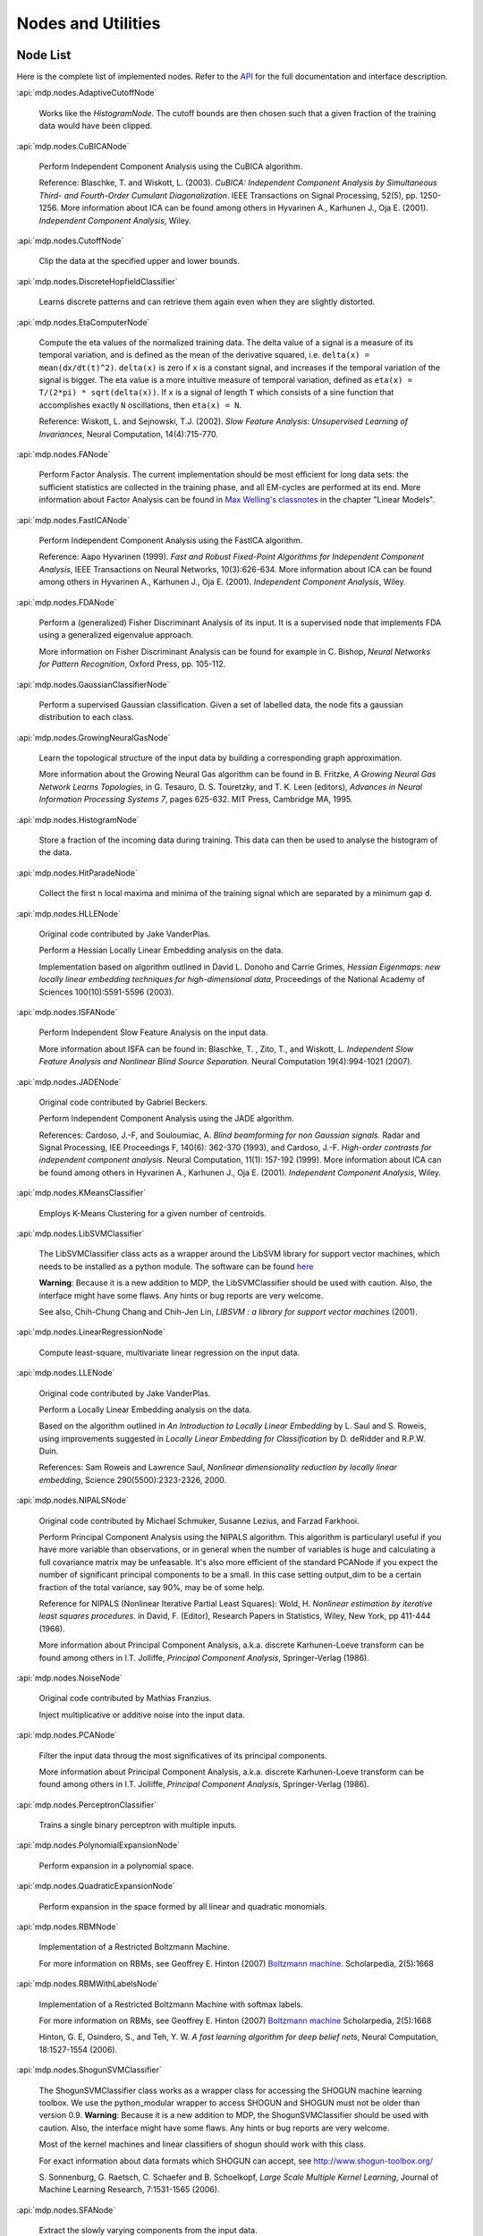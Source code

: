 *******************
Nodes and Utilities
*******************

.. _node-list:

Node List
=========
Here is the complete list of implemented nodes.
Refer to the
`API <http://mdp-toolkit.sourceforge.net/docs/api/index.html>`_
for the full documentation and interface description.

:api:`mdp.nodes.AdaptiveCutoffNode`

    Works like the `HistogramNode`. The cutoff bounds are then chosen such     that a given fraction of the training data would have been clipped.

:api:`mdp.nodes.CuBICANode`
 
    Perform Independent Component Analysis using the CuBICA algorithm.

    Reference: Blaschke, T. and Wiskott, L. (2003).
    *CuBICA: Independent Component Analysis by Simultaneous Third- and
    Fourth-Order Cumulant Diagonalization*.
    IEEE Transactions on Signal Processing, 52(5), pp. 1250-1256.
    More information about ICA can be found among others in
    Hyvarinen A., Karhunen J., Oja E. (2001). *Independent Component Analysis*, Wiley.

:api:`mdp.nodes.CutoffNode`

    Clip the data at the specified upper and lower bounds.

:api:`mdp.nodes.DiscreteHopfieldClassifier`

    Learns discrete patterns and can retrieve them again even when they are slightly distorted.

:api:`mdp.nodes.EtaComputerNode`

    Compute the eta values of the normalized training data.
    The delta value of a signal is a measure of its temporal
    variation, and is defined as the mean of the derivative squared,
    i.e. ``delta(x) = mean(dx/dt(t)^2)``. ``delta(x)`` is zero if
    ``x`` is a constant signal, and increases if the temporal variation
    of the signal is bigger.
    The eta value is a more intuitive measure of temporal variation,
    defined as ``eta(x) = T/(2*pi) * sqrt(delta(x))``.
    If ``x`` is a signal of length ``T`` which consists of a sine function
    that accomplishes exactly ``N`` oscillations, then ``eta(x) = N``.
   
    Reference: Wiskott, L. and Sejnowski, T.J. (2002).
    *Slow Feature Analysis:
    Unsupervised Learning of Invariances*, Neural Computation,
    14(4):715-770.

:api:`mdp.nodes.FANode`

    Perform Factor Analysis. The current implementation should be most
    efficient for long data sets: the sufficient statistics are
    collected in the training phase, and all EM-cycles are performed at
    its end. More information about Factor Analysis can be found in
    `Max Welling's classnotes <http://www.ics.uci.edu/~welling/classnotes/classnotes.html>`_ in the chapter "Linear Models".

:api:`mdp.nodes.FastICANode`

    Perform Independent Component Analysis using the FastICA algorithm.
   
    Reference: Aapo Hyvarinen (1999).
    *Fast and Robust Fixed-Point Algorithms for Independent Component Analysis*,
    IEEE Transactions on Neural Networks, 10(3):626-634.
    More information about ICA can be found among others in
    Hyvarinen A., Karhunen J., Oja E. (2001). *Independent Component Analysis*,
    Wiley.

:api:`mdp.nodes.FDANode`

    Perform a (generalized) Fisher Discriminant Analysis of its
    input. It is a supervised node that implements FDA using a
    generalized eigenvalue approach.
   
    More information on Fisher Discriminant Analysis can be found for
    example in C. Bishop, *Neural Networks for Pattern Recognition*,
    Oxford Press, pp. 105-112.

:api:`mdp.nodes.GaussianClassifierNode`

    Perform a supervised Gaussian classification.  Given a set of
    labelled data, the node fits a gaussian distribution to each
    class.

:api:`mdp.nodes.GrowingNeuralGasNode`

    Learn the topological structure of the input data by building a corresponding
    graph approximation. 
   
    More information about the Growing Neural Gas algorithm can be found in B.
    Fritzke, *A Growing Neural Gas Network Learns Topologies*, in G. Tesauro, D. S.
    Touretzky, and T. K. Leen (editors), *Advances in Neural Information
    Processing Systems 7*, pages 625-632. MIT Press, Cambridge MA, 1995.

:api:`mdp.nodes.HistogramNode`

    Store a fraction of the incoming data during training. This data can then
    be used to analyse the histogram of the data.

:api:`mdp.nodes.HitParadeNode`

    Collect the first ``n`` local maxima and minima of the training signal
    which are separated by a minimum gap ``d``.

:api:`mdp.nodes.HLLENode`

    Original code contributed by Jake VanderPlas.

    Perform a Hessian Locally Linear Embedding analysis on the data.
                              
    Implementation based on algorithm outlined in
    David L. Donoho and Carrie Grimes, 
    *Hessian Eigenmaps: new locally linear embedding techniques
    for high-dimensional data*, Proceedings of the National Academy of Sciences
    100(10):5591-5596 (2003).

:api:`mdp.nodes.ISFANode`

    Perform Independent Slow Feature Analysis on the input data.
   
    More information about ISFA can be found in:
    Blaschke, T. , Zito, T., and Wiskott, L.
    *Independent Slow Feature Analysis and Nonlinear Blind Source Separation.*
    Neural Computation 19(4):994-1021 (2007).

:api:`mdp.nodes.JADENode`

    Original code contributed by Gabriel Beckers.

    Perform Independent Component Analysis using the JADE algorithm.

    References:
    Cardoso, J.-F, and Souloumiac, A.
    *Blind beamforming for non Gaussian signals.*
    Radar and Signal Processing, IEE Proceedings F, 140(6): 362-370 (1993), and
    Cardoso, J.-F.
    *High-order contrasts for independent component analysis.*
    Neural Computation, 11(1): 157-192 (1999).   
    More information about ICA can be found among others in
    Hyvarinen A., Karhunen J., Oja E. (2001). *Independent Component Analysis*,
    Wiley.

:api:`mdp.nodes.KMeansClassifier`

    Employs K-Means Clustering for a given number of centroids.

:api:`mdp.nodes.LibSVMClassifier`

    The LibSVMClassifier class acts as a wrapper around the LibSVM
    library for support vector machines, which needs to be installed
    as a python module. The software can be found `here <http://www.csie.ntu.edu.tw/~cjlin/libsvm/>`_

    **Warning**: Because it is a new 
    addition to MDP, the LibSVMClassifier should be used with caution. Also, the
    interface might have some flaws. Any hints or bug reports are very welcome.

    See also,
    Chih-Chung Chang and Chih-Jen Lin, *LIBSVM : a library for support vector machines* (2001). 

:api:`mdp.nodes.LinearRegressionNode`

    Compute least-square, multivariate linear regression on the input data.

:api:`mdp.nodes.LLENode`

    Original code contributed by Jake VanderPlas.

    Perform a Locally Linear Embedding analysis on the data.
                             
    Based on the algorithm outlined in *An Introduction to Locally
    Linear Embedding* by L. Saul and S. Roweis, using improvements
    suggested in *Locally Linear Embedding for Classification* by
    D. deRidder and R.P.W. Duin.
   
    References: Sam Roweis and Lawrence Saul, *Nonlinear dimensionality reduction by locally linear embedding*, Science 290(5500):2323-2326, 2000.

:api:`mdp.nodes.NIPALSNode`

    Original code contributed by Michael Schmuker, Susanne Lezius, and Farzad Farkhooi.

    Perform Principal Component Analysis using the NIPALS algorithm.
    This algorithm is particularyl useful if you have more variable than
    observations, or in general when the number of variables is huge and
    calculating a full covariance matrix may be unfeasable. It's also more
    efficient of the standard PCANode if you expect the number of significant
    principal components to be a small. In this case setting output_dim to be
    a certain fraction of the total variance, say 90%, may be of some help.

    Reference for NIPALS (Nonlinear Iterative Partial Least Squares):
    Wold, H.
    *Nonlinear estimation by iterative least squares procedures.*
    in David, F. (Editor), Research Papers in Statistics, Wiley,
    New York, pp 411-444 (1966).
   
    More information about Principal Component Analysis, a.k.a. discrete
    Karhunen-Loeve transform can be found among others in
    I.T. Jolliffe, *Principal Component Analysis*, Springer-Verlag (1986).

:api:`mdp.nodes.NoiseNode`

    Original code contributed by Mathias Franzius.
   
    Inject multiplicative or additive noise into the input data.

:api:`mdp.nodes.PCANode`

    Filter the input data throug the most significatives of its
    principal components.
 
    More information about Principal Component Analysis, a.k.a. discrete
    Karhunen-Loeve transform can be found among others in
    I.T. Jolliffe, *Principal Component Analysis*, Springer-Verlag (1986).

:api:`mdp.nodes.PerceptronClassifier`

    Trains a single binary perceptron with multiple inputs.

:api:`mdp.nodes.PolynomialExpansionNode`

    Perform expansion in a polynomial space.

:api:`mdp.nodes.QuadraticExpansionNode`

    Perform expansion in the space formed by all linear and quadratic
    monomials.

:api:`mdp.nodes.RBMNode`

    Implementation of a Restricted Boltzmann Machine.

    For more information on RBMs, see
    Geoffrey E. Hinton (2007) `Boltzmann machine.
    <http://www.scholarpedia.org/article/Boltzmann_machine>`_
    Scholarpedia, 2(5):1668


:api:`mdp.nodes.RBMWithLabelsNode`

    Implementation of a Restricted Boltzmann Machine with softmax labels.

    For more information on RBMs, see
    Geoffrey E. Hinton (2007) `Boltzmann machine
    <http://www.scholarpedia.org/article/Boltzmann_machine>`_
    Scholarpedia, 2(5):1668

    Hinton, G. E, Osindero, S., and Teh, Y. W. *A fast learning
    algorithm for deep belief nets*, Neural Computation, 18:1527-1554 (2006). 
   
:api:`mdp.nodes.ShogunSVMClassifier`

    The ShogunSVMClassifier class works as a wrapper class for accessing the
    SHOGUN machine learning toolbox. We use the python_modular wrapper to access SHOGUN
    and SHOGUN must not be older than version 0.9. **Warning**: Because it is a new 
    addition to MDP, the ShogunSVMClassifier should be used with caution. Also, the
    interface might have some flaws. Any hints or bug reports are very welcome.

    Most of the kernel machines and linear classifiers of shogun should work with
    this class.

    For exact information about data formats which SHOGUN can accept, see
    http://www.shogun-toolbox.org/

    S. Sonnenburg, G. Raetsch, C. Schaefer and B. Schoelkopf, *Large Scale Multiple Kernel
    Learning*, Journal of Machine Learning Research, 7:1531-1565 (2006).

:api:`mdp.nodes.SFANode`

    Extract the slowly varying components from the input data.
 
    More information about Slow Feature Analysis can be found in
    Wiskott, L. and Sejnowski, T.J., *Slow Feature Analysis: Unsupervised
    Learning of Invariances*, Neural Computation, 14(4):715-770 (2002).

:api:`mdp.nodes.SFA2Node`

    Get an input signal, expand it in the space of
    inhomogeneous polynomials of degree 2 and extract its slowly varying
    components. The ``get_quadratic_form`` method returns the input-output
    function of one of the learned unit as a ``mdp.utils.QuadraticForm`` object.

    More information about Slow Feature Analysis can be found in
    Wiskott, L. and Sejnowski, T.J., *Slow Feature Analysis: Unsupervised
    Learning of Invariances*, Neural Computation, 14(4):715-770 (2002).

:api:`mdp.nodes.SimpleMarkovClassifier`

    Learns the probability with which a label is assigned to a label.

:api:`mdp.nodes.TDSEPNode`

    Perform Independent Component Analysis using the TDSEP algorithm.
    Note that TDSEP, as implemented in this Node, is an online algorithm,
    i.e. it is suited to be trained on huge data sets, provided that the
    training is done sending small chunks of data for each time.

    Reference:
    Ziehe, Andreas and Muller, Klaus-Robert (1998).
    *TDSEP an efficient algorithm for blind separation using time structure.*
    in Niklasson, L, Boden, M, and Ziemke, T (Editors), Proc. 8th Int. Conf. 
    Artificial Neural Networks (ICANN 1998).

:api:`mdp.nodes.TimeFramesNode`

    Copy delayed version of the input signal on the space dimensions.
    ::

       For example, for time_frames=3 and gap=2: 
    
       [ X(1) Y(1)        [ X(1) Y(1) X(3) Y(3) X(5) Y(5)
         X(2) Y(2)          X(2) Y(2) X(4) Y(4) X(6) Y(6)
         X(3) Y(3)   -->    X(3) Y(3) X(5) Y(5) X(7) Y(7)
         X(4) Y(4)          X(4) Y(4) X(6) Y(6) X(8) Y(8)
         X(5) Y(5)          ...  ...  ...  ...  ...  ... ]
         X(6) Y(6)
         X(7) Y(7)
         X(8) Y(8)
         ...  ...  ]

:api:`mdp.nodes.WhiteningNode`

    "Whiten" the input data by filtering it through the most
    significatives of its principal components. All output
    signals have zero mean, unit variance and are decorrelated.

:api:`mdp.nodes.XSFANode`

    Perform Non-linear Blind Source Separation using Slow Feature Analysis.
    This node is designed to iteratively extract statistically
    independent sources from (in principle) arbitrary invertible
    nonlinear mixtures. The method relies on temporal correlations in
    the sources and consists of a combination of nonlinear SFA and a
    projection algorithm. More details can be found in the reference
    given below (once it's published).
   
    More information about XSFA can be found in:
    Sprekeler, H., Zito, T., and Wiskott, L. (2009).
    *An Extension of Slow Feature Analysis for Nonlinear Blind Source Separation.*
    Journal of Machine Learning Research, under revision.
      
.. admonition:: Didn't you find what you were looking for?
   
    If you want to contribute some code or a new
    algorithm, please do not hesitate to submit it!


Additional utilities
====================

MDP offers some additional utilities of general interest
in the ``mdp.utils`` module. Refer to the
`API <http://mdp-toolkit.sourceforge.net/docs/api/index.html>`_
for the full documentation and interface description.

:api:`mdp.utils.CovarianceMatrix`
     This class stores an empirical covariance matrix that can be updated
     incrementally. A call to the ``fix`` method returns the current state
     of the covariance matrix, the average and the number of observations,
     and resets the internal data.

     Note that the internal sum is a standard ``__add__`` operation. We are not
     using any of the fancy sum algorithms to avoid round off errors when
     adding many numbers. If you want to contribute a ``CovarianceMatrix``
     class that uses such algorithms we would be happy to include it in
     MDP.  For a start see the `Python recipe
     <http://aspn.activestate.com/ASPN/Cookbook/Python/Recipe/393090>`_
     by Raymond Hettinger. For a
     review about floating point arithmetic and its pitfalls see
     this `interesting article <http://docs.sun.com/source/806-3568/ncg_goldberg.html>`_.

:api:`mdp.utils.DelayCovarianceMatrix`

     This class stores an empirical covariance matrix between the signal and
     time delayed signal that can be updated incrementally.

:api:`mdp.utils.MultipleCovarianceMatrices`

     Container class for multiple covariance matrices to easily
     execute operations on all matrices at the same time.
    
:api:`mdp.utils.dig_node` (node)
    Crawl recursively an MDP ``Node`` looking for arrays.
    Return (dictionary, string), where the dictionary is:
    { attribute_name: (size_in_bytes, array_reference)}
    and string is a nice string representation of it.

:api:`mdp.utils.get_node_size` (node)
    Get ``node`` total byte-size using ``cPickle`` with protocol=2.
    (The byte-size is related the memory needed by the node).

:api:`mdp.utils.progressinfo` (sequence, length, style, custom)
    A fully configurable text-mode progress info box tailored to the 
    command-line die-hards.
    To get a progress info box for your loops use it like this::

         >>> for i in progressinfo(sequence):
         ...     do_something(i)

    You can also use it with generators, files or any other iterable object,
    but in this case you have to specify the total length of the sequence::
 
        >>> for line in progressinfo(open_file, nlines):
        ...     do_something(line)
          

    A few examples of the available layouts:: 
 
        [===================================73%==============>...................]

        Progress:  67%[======================================>                   ]

        23% [02:01:28] - [00:12:37]

:api:`mdp.utils.QuadraticForm`

    Define an inhomogeneous quadratic form as ``1/2 x'Hx + f'x + c``.
    This class implements the quadratic form analysis methods
    presented in:
    Berkes, P. and Wiskott, L. On the analysis and interpretation
    of inhomogeneous quadratic forms as receptive fields. *Neural
    Computation*, 18(8): 1868-1895. (2006).


:api:`mdp.utils.refcast` (array, dtype)
    Cast the array to ``dtype`` only if necessary,
    otherwise return a reference.

:api:`mdp.utils.rotate` (mat, angle, columns, units)
    Rotate in-place a NxM data matrix in the plane defined by the ``columns``
    when observation are stored on rows. Observations are rotated
    counterclockwise. This corresponds to the following matrix-multiplication
    for each data-point (unchanged elements omitted)::
 
         [  cos(angle) -sin(angle)     [ x_i ]
            sin(angle)  cos(angle) ] * [ x_j ] 

:api:`mdp.utils.random_rot` (dim, dtype)
    Return a random rotation matrix, drawn from the Haar distribution
    (the only uniform distribution on SO(n)).
    The algorithm is described in the paper
    Stewart, G.W., *The efficient generation of random orthogonal
    matrices with an application to condition estimators*, SIAM Journal
    on Numerical Analysis, 17(3), pp. 403-409, 1980.
    For more information see this `Wikipedia entry
    <http://en.wikipedia.org/wiki/Orthogonal_matrix#Randomization>`_.

:api:`mdp.utils.symrand` (dim_or_eigv, dtype)
    Return a random symmetric (Hermitian) matrix with eigenvalues
    uniformly distributed on (0,1].

HTML Slideshows
---------------

The ``mdp.utils`` module contains some classes and helper function to
display animated results in a Webbrowser. This works by creating an
HTML file with embedded JavaScript code, which dynamically loads
image files (the images contain the content that you want to animate
and can for example be created with matplotlib).
MDP internally uses the open source Templete templating libray,
written by David Bau.

The easiest way to create a slideshow it to use one of these two helper
function:
    
:api:`mdp.utils.show_image_slideshow` (filenames, image_size, filename=None, title=None, \*\*kwargs)
    Write the slideshow into a HTML file, open it in the browser and
    return the file name. ``filenames`` is a list of the images files
    that you want to display in the slideshow. ``image_size`` is a
    2-tuple containing the width and height at which the images should
    be displayed. There are also a couple of additional arguments,
    which are documented in the docstring.
    
:api:`mdp.utils.image_slideshow` (filenames, image_size, title=None, \*\*kwargs)
    This function is similar to ``show_image_slideshow``, but it simply
    returns the slideshow HTML code (including the JavaScript code)
    which you can then embed into your own HTML file. Note that
    the default slideshow CSS code is not included, but it can be
    accessed in ``mdp.utils.IMAGE_SLIDESHOW_STYLE``.
    
Note that there are also two demos for slideshows in the ``mdp\demo``
folder.

Graph module
------------

MDP contains ``mdp.graph``, a lightweight package to handle directed graphs.

:api:`mdp.graph.Graph`

    Represent a directed graph. This class contains several methods
    to create graph structures and manipulate them, among which
    
    - ``add_tree``: Add a tree to the graph.
        The tree is specified with a nested list of tuple, in a LISP-like
        notation. The values specified in the list become the values of
        the single nodes.
        Return an equivalent nested list with the nodes instead of the values.

        Example::
 
            >>> a=b=c=d=e=None
            >>> g.add_tree( (a, b, (c, d ,e)) )
            # corresponds to this tree structure, with all node values set to None:

                    a
                   / \
                  b   c
                     / \
                    d   e

    - ``topological_sort``: Perform a topological sort of the nodes.

    - ``dfs``, ``undirected_dfs``: Perform Depth First sort.

    - ``bfs``, ``undirected_bfs``: Perform Breadth First sort.

    - ``connected_components``: Return a list of lists containing
        the nodes of all connected components of the graph.
    
    - ``is_weakly_connected``: Return True if the graph is weakly connected.

:api:`mdp.graph.GraphEdge`

    Represent a graph edge and all information attached to it.

:api:`mdp.graph.GraphNode`
    Represent a graph node and all information attached to it.

:api:`mdp.graph.recursive_map` (fun, seq)
    Apply a function recursively on a sequence and all subsequences.

:api:`mdp.graph.recursive_reduce` (func, seq, \*argv)
    Apply ``reduce(func, seq)`` recursively to a sequence and all its
    subsequences.
